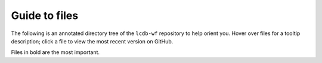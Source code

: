 .. _guide:

Guide to files
==============

The following is an annotated directory tree of the ``lcdb-wf`` repository to
help orient you. Hover over files for a tooltip description; click a file to
view the most recent version on GitHub.

Files in bold are the most important.

.. raw:: html

    <link rel="stylesheet" href="https://cdnjs.cloudflare.com/ajax/libs/balloon-css/0.2.4/balloon.min.css">

    <style>
    .dir {
        font-family: monospace;
        font-size: 1em;
    }
    .file {
        font-family: monospace;
        font-size: 0.8em;
    }
    .important {
        font-weight: bold;
    }
    .undoc {
        color: #888;
        }

    </style>
    
    <p style="margin:0px;"><a href="https://github.com/lcdb/lcdb-wf/blob/master//README.md" style="text-decoration:none;"><span class="file undoc">README.md</span></a></p>
    
    <p style="margin:0px;"><a href="https://github.com/lcdb/lcdb-wf/blob/master//references.snakefile" data-balloon=" The main workflow to generate references" data-balloon-pos="right" data-balloon-length="xlarge" style="text-decoration:none;"><span class="file important">references.snakefile</span></a></p>
    
    <p style="margin:0px;"><a href="https://github.com/lcdb/lcdb-wf/blob/master//rnaseq.snakefile" data-balloon=" The main workflow for performing RNA-seq analysis" data-balloon-pos="right" data-balloon-length="xlarge" style="text-decoration:none;"><span class="file important">rnaseq.snakefile</span></a></p>
    
    <p style="margin:0px;"><a href="https://github.com/lcdb/lcdb-wf/blob/master//4c.snakefile" data-balloon=" Worflow for 4C analysis using 4C-ker" data-balloon-pos="right" data-balloon-length="xlarge" style="text-decoration:none;"><span class="file important">4c.snakefile</span></a></p>
    
    <p style="margin:0px;"><a href="https://github.com/lcdb/lcdb-wf/blob/master//requirements.txt" data-balloon=" Dependencies required for running lcdb-wf" data-balloon-pos="right" data-balloon-length="xlarge" style="text-decoration:none;"><span class="file">requirements.txt</span></a></p>
    
    <p style="margin:0px;"><a href="https://github.com/lcdb/lcdb-wf/blob/master//.travis.yml" style="text-decoration:none;"><span class="file undoc">.travis.yml</span></a></p>
    
    <p style="margin:0px;"><a href="https://github.com/lcdb/lcdb-wf/blob/master//.buildkite/" style="text-decoration:none;"><span class="dir undoc">.buildkite/</span></a></p>
    
    <p style="margin:0px;"><a href="https://github.com/lcdb/lcdb-wf/blob/master//.buildkite/pipeline.yml" style="text-decoration:none;"><span class="file undoc">&nbsp;&nbsp;&nbsp;pipeline.yml</span></a></p>
    
    <p style="margin:0px;"><a href="https://github.com/lcdb/lcdb-wf/blob/master//ci/" data-balloon=" Tools for managing the continuous integration tests" data-balloon-pos="right" data-balloon-length="xlarge" style="text-decoration:none;"><span class="dir">ci/</span></a></p>
    
    <p style="margin:0px;"><a href="https://github.com/lcdb/lcdb-wf/blob/master//ci/build-docs.sh" data-balloon=" Builds documentation on travis-ci and automatically pushes to the gh-pages branch on github" data-balloon-pos="right" data-balloon-length="xlarge" style="text-decoration:none;"><span class="file">&nbsp;&nbsp;&nbsp;build-docs.sh</span></a></p>
    
    <p style="margin:0px;"><a href="https://github.com/lcdb/lcdb-wf/blob/master//ci/dependency_consistency.py" data-balloon=" Helper script for consistently updating dependencies of wrappers and requirements.txt." data-balloon-pos="right" data-balloon-length="xlarge" style="text-decoration:none;"><span class="file">&nbsp;&nbsp;&nbsp;dependency_consistency.py</span></a></p>
    
    <p style="margin:0px;"><a href="https://github.com/lcdb/lcdb-wf/blob/master//ci/get-data.py" data-balloon=" Script for downloading example data." data-balloon-pos="right" data-balloon-length="xlarge" style="text-decoration:none;"><span class="file important">&nbsp;&nbsp;&nbsp;get-data.py</span></a></p>
    
    <p style="margin:0px;"><a href="https://github.com/lcdb/lcdb-wf/blob/master//ci/key.enc" data-balloon=" Encoded private key that allows pushing to github from travis-ci" data-balloon-pos="right" data-balloon-length="xlarge" style="text-decoration:none;"><span class="file">&nbsp;&nbsp;&nbsp;key.enc</span></a></p>
    
    <p style="margin:0px;"><a href="https://github.com/lcdb/lcdb-wf/blob/master//ci/travis-run.sh" data-balloon=" Runs tests on travis-ci" data-balloon-pos="right" data-balloon-length="xlarge" style="text-decoration:none;"><span class="file">&nbsp;&nbsp;&nbsp;travis-run.sh</span></a></p>
    
    <p style="margin:0px;"><a href="https://github.com/lcdb/lcdb-wf/blob/master//ci/travis-setup.sh" data-balloon=" Sets up environment on travis-ci" data-balloon-pos="right" data-balloon-length="xlarge" style="text-decoration:none;"><span class="file">&nbsp;&nbsp;&nbsp;travis-setup.sh</span></a></p>
    
    <p style="margin:0px;"><a href="https://github.com/lcdb/lcdb-wf/blob/master//config/" data-balloon=" This directory contains various configuration files used by the workflows" data-balloon-pos="right" data-balloon-length="xlarge" style="text-decoration:none;"><span class="dir important">config/</span></a></p>
    
    <p style="margin:0px;"><a href="https://github.com/lcdb/lcdb-wf/blob/master//config/sampletable.tsv" data-balloon=" Table of sample metadata" data-balloon-pos="right" data-balloon-length="xlarge" style="text-decoration:none;"><span class="file important">&nbsp;&nbsp;&nbsp;sampletable.tsv</span></a></p>
    
    <p style="margin:0px;"><a href="https://github.com/lcdb/lcdb-wf/blob/master//config/config.yml" data-balloon=" Main config file" data-balloon-pos="right" data-balloon-length="xlarge" style="text-decoration:none;"><span class="file important">&nbsp;&nbsp;&nbsp;config.yml</span></a></p>
    
    <p style="margin:0px;"><a href="https://github.com/lcdb/lcdb-wf/blob/master//config/clusterconfig.yaml" data-balloon=" Example cluster config file for running jobs on a cluster." data-balloon-pos="right" data-balloon-length="xlarge" style="text-decoration:none;"><span class="file important">&nbsp;&nbsp;&nbsp;clusterconfig.yaml</span></a></p>
    
    <p style="margin:0px;"><a href="https://github.com/lcdb/lcdb-wf/blob/master//config/4c-sampletable.tsv" data-balloon=" Example sampletable for running a 4C analysis" data-balloon-pos="right" data-balloon-length="xlarge" style="text-decoration:none;"><span class="file">&nbsp;&nbsp;&nbsp;4c-sampletable.tsv</span></a></p>
    
    <p style="margin:0px;"><a href="https://github.com/lcdb/lcdb-wf/blob/master//config/envs/" data-balloon=" Conda environment definitions for per-rule environments that are not already a wrapper" data-balloon-pos="right" data-balloon-length="xlarge" style="text-decoration:none;"><span class="dir">&nbsp;&nbsp;&nbsp;envs/</span></a></p>
    
    <p style="margin:0px;"><a href="https://github.com/lcdb/lcdb-wf/blob/master//config/envs/4c.yaml" data-balloon=" 4C workflow environment" data-balloon-pos="right" data-balloon-length="xlarge" style="text-decoration:none;"><span class="file">&nbsp;&nbsp;&nbsp;&nbsp;&nbsp;&nbsp;4c.yaml</span></a></p>
    
    <p style="margin:0px;"><a href="https://github.com/lcdb/lcdb-wf/blob/master//config/envs/annotationdbi.yaml" data-balloon=" Environment for building TSCs from AnnotationDbi tables" data-balloon-pos="right" data-balloon-length="xlarge" style="text-decoration:none;"><span class="file">&nbsp;&nbsp;&nbsp;&nbsp;&nbsp;&nbsp;annotationdbi.yaml</span></a></p>
    
    <p style="margin:0px;"><a href="https://github.com/lcdb/lcdb-wf/blob/master//config/envs/references_env.yml" data-balloon=" Global environment for the references workflow" data-balloon-pos="right" data-balloon-length="xlarge" style="text-decoration:none;"><span class="file">&nbsp;&nbsp;&nbsp;&nbsp;&nbsp;&nbsp;references_env.yml</span></a></p>
    
    <p style="margin:0px;"><a href="https://github.com/lcdb/lcdb-wf/blob/master//config/envs/R_rnaseq.yaml" data-balloon=" Environment for running RNA-seq differential expression" data-balloon-pos="right" data-balloon-length="xlarge" style="text-decoration:none;"><span class="file">&nbsp;&nbsp;&nbsp;&nbsp;&nbsp;&nbsp;R_rnaseq.yaml</span></a></p>
    
    <p style="margin:0px;"><a href="https://github.com/lcdb/lcdb-wf/blob/master//config/multiqc_config.yaml" data-balloon=" Config file with additional settings for running MultiQC" data-balloon-pos="right" data-balloon-length="xlarge" style="text-decoration:none;"><span class="file">&nbsp;&nbsp;&nbsp;multiqc_config.yaml</span></a></p>
    
    <p style="margin:0px;"><a href="https://github.com/lcdb/lcdb-wf/blob/master//config/test_4c_config.yaml" data-balloon=" Test config for 4C" data-balloon-pos="right" data-balloon-length="xlarge" style="text-decoration:none;"><span class="file">&nbsp;&nbsp;&nbsp;test_4c_config.yaml</span></a></p>
    
    <p style="margin:0px;"><a href="https://github.com/lcdb/lcdb-wf/blob/master//config/test_config.yaml" data-balloon=" Test config for rnaseq" data-balloon-pos="right" data-balloon-length="xlarge" style="text-decoration:none;"><span class="file">&nbsp;&nbsp;&nbsp;test_config.yaml</span></a></p>
    
    <p style="margin:0px;"><a href="https://github.com/lcdb/lcdb-wf/blob/master//downstream/" style="text-decoration:none;"><span class="dir undoc">downstream/</span></a></p>
    
    <p style="margin:0px;"><a href="https://github.com/lcdb/lcdb-wf/blob/master//downstream/4c.R" data-balloon=" R script called by 4c.snakefile" data-balloon-pos="right" data-balloon-length="xlarge" style="text-decoration:none;"><span class="file important">&nbsp;&nbsp;&nbsp;4c.R</span></a></p>
    
    <p style="margin:0px;"><a href="https://github.com/lcdb/lcdb-wf/blob/master//downstream/rnaseq.Rmd" data-balloon=" Rmd file called by rnaseq.snakefile" data-balloon-pos="right" data-balloon-length="xlarge" style="text-decoration:none;"><span class="file important">&nbsp;&nbsp;&nbsp;rnaseq.Rmd</span></a></p>
    
    <p style="margin:0px;"><a href="https://github.com/lcdb/lcdb-wf/blob/master//downstream/rnaseq-requirements.txt" style="text-decoration:none;"><span class="file undoc">&nbsp;&nbsp;&nbsp;rnaseq-requirements.txt</span></a></p>
    
    <p style="margin:0px;"><a href="https://github.com/lcdb/lcdb-wf/blob/master//include/" style="text-decoration:none;"><span class="dir undoc">include/</span></a></p>
    
    <p style="margin:0px;"><a href="https://github.com/lcdb/lcdb-wf/blob/master//include/adapters.fa" data-balloon=" Used in the cutadapt rules." data-balloon-pos="right" data-balloon-length="xlarge" style="text-decoration:none;"><span class="file">&nbsp;&nbsp;&nbsp;adapters.fa</span></a></p>
    
    <p style="margin:0px;"><a href="https://github.com/lcdb/lcdb-wf/blob/master//include/WRAPPER_SLURM" data-balloon=" Wrapper script to submit jobs to a SLURM cluster" data-balloon-pos="right" data-balloon-length="xlarge" style="text-decoration:none;"><span class="file important">&nbsp;&nbsp;&nbsp;WRAPPER_SLURM</span></a></p>
    
    <p style="margin:0px;"><a href="https://github.com/lcdb/lcdb-wf/blob/master//lib/" data-balloon=" Directory of utilities used by the workflows" data-balloon-pos="right" data-balloon-length="xlarge" style="text-decoration:none;"><span class="dir">lib/</span></a></p>
    
    <p style="margin:0px;"><a href="https://github.com/lcdb/lcdb-wf/blob/master//lib/common.py" data-balloon=" The main module of utilities" data-balloon-pos="right" data-balloon-length="xlarge" style="text-decoration:none;"><span class="file">&nbsp;&nbsp;&nbsp;common.py</span></a></p>
    
    <p style="margin:0px;"><a href="https://github.com/lcdb/lcdb-wf/blob/master//lib/fourc/" data-balloon=" 4C-specific utilities and scripts" data-balloon-pos="right" data-balloon-length="xlarge" style="text-decoration:none;"><span class="dir">&nbsp;&nbsp;&nbsp;fourc/</span></a></p>
    
    <p style="margin:0px;"><a href="https://github.com/lcdb/lcdb-wf/blob/master//lib/fourc/bedgraph_to_bigwig.py" style="text-decoration:none;"><span class="file undoc">&nbsp;&nbsp;&nbsp;&nbsp;&nbsp;&nbsp;bedgraph_to_bigwig.py</span></a></p>
    
    <p style="margin:0px;"><a href="https://github.com/lcdb/lcdb-wf/blob/master//lib/fourc/find-up-dn.py" style="text-decoration:none;"><span class="file undoc">&nbsp;&nbsp;&nbsp;&nbsp;&nbsp;&nbsp;find-up-dn.py</span></a></p>
    
    <p style="margin:0px;"><a href="https://github.com/lcdb/lcdb-wf/blob/master//lib/postprocess/" data-balloon=" A package for post-processing references after they are downloaded." data-balloon-pos="right" data-balloon-length="xlarge" style="text-decoration:none;"><span class="dir important">&nbsp;&nbsp;&nbsp;postprocess/</span></a></p>
    
    <p style="margin:0px;"><a href="https://github.com/lcdb/lcdb-wf/blob/master//lib/postprocess/adapters.py" style="text-decoration:none;"><span class="file undoc">&nbsp;&nbsp;&nbsp;&nbsp;&nbsp;&nbsp;adapters.py</span></a></p>
    
    <p style="margin:0px;"><a href="https://github.com/lcdb/lcdb-wf/blob/master//lib/postprocess/dicty.py" style="text-decoration:none;"><span class="file undoc">&nbsp;&nbsp;&nbsp;&nbsp;&nbsp;&nbsp;dicty.py</span></a></p>
    
    <p style="margin:0px;"><a href="https://github.com/lcdb/lcdb-wf/blob/master//lib/postprocess/dm6.py" style="text-decoration:none;"><span class="file undoc">&nbsp;&nbsp;&nbsp;&nbsp;&nbsp;&nbsp;dm6.py</span></a></p>
    
    <p style="margin:0px;"><a href="https://github.com/lcdb/lcdb-wf/blob/master//lib/postprocess/erccFisher.py" style="text-decoration:none;"><span class="file undoc">&nbsp;&nbsp;&nbsp;&nbsp;&nbsp;&nbsp;erccFisher.py</span></a></p>
    
    <p style="margin:0px;"><a href="https://github.com/lcdb/lcdb-wf/blob/master//lib/postprocess/ercc.py" style="text-decoration:none;"><span class="file undoc">&nbsp;&nbsp;&nbsp;&nbsp;&nbsp;&nbsp;ercc.py</span></a></p>
    
    <p style="margin:0px;"><a href="https://github.com/lcdb/lcdb-wf/blob/master//lib/postprocess/hg19.py" style="text-decoration:none;"><span class="file undoc">&nbsp;&nbsp;&nbsp;&nbsp;&nbsp;&nbsp;hg19.py</span></a></p>
    
    <p style="margin:0px;"><a href="https://github.com/lcdb/lcdb-wf/blob/master//lib/postprocess/hg38.py" style="text-decoration:none;"><span class="file undoc">&nbsp;&nbsp;&nbsp;&nbsp;&nbsp;&nbsp;hg38.py</span></a></p>
    
    <p style="margin:0px;"><a href="https://github.com/lcdb/lcdb-wf/blob/master//lib/postprocess/__init__.py" style="text-decoration:none;"><span class="file undoc">&nbsp;&nbsp;&nbsp;&nbsp;&nbsp;&nbsp;__init__.py</span></a></p>
    
    <p style="margin:0px;"><a href="https://github.com/lcdb/lcdb-wf/blob/master//lib/postprocess/merge.py" style="text-decoration:none;"><span class="file undoc">&nbsp;&nbsp;&nbsp;&nbsp;&nbsp;&nbsp;merge.py</span></a></p>
    
    <p style="margin:0px;"><a href="https://github.com/lcdb/lcdb-wf/blob/master//lib/postprocess/phix.py" style="text-decoration:none;"><span class="file undoc">&nbsp;&nbsp;&nbsp;&nbsp;&nbsp;&nbsp;phix.py</span></a></p>
    
    <p style="margin:0px;"><a href="https://github.com/lcdb/lcdb-wf/blob/master//lib/postprocess/sacCer3.py" style="text-decoration:none;"><span class="file undoc">&nbsp;&nbsp;&nbsp;&nbsp;&nbsp;&nbsp;sacCer3.py</span></a></p>
    
    <p style="margin:0px;"><a href="https://github.com/lcdb/lcdb-wf/blob/master//make_trackhub.py" style="text-decoration:none;"><span class="file undoc">make_trackhub.py</span></a></p>
    
    <p style="margin:0px;"><a href="https://github.com/lcdb/lcdb-wf/blob/master//wrappers/" style="text-decoration:none;"><span class="dir undoc">wrappers/</span></a></p>
    
    <p style="margin:0px;"><a href="https://github.com/lcdb/lcdb-wf/blob/master//wrappers/.gitignore" style="text-decoration:none;"><span class="file undoc">&nbsp;&nbsp;&nbsp;.gitignore</span></a></p>
    
    <p style="margin:0px;"><a href="https://github.com/lcdb/lcdb-wf/blob/master//wrappers/LICENSE" style="text-decoration:none;"><span class="file undoc">&nbsp;&nbsp;&nbsp;LICENSE</span></a></p>
    
    <p style="margin:0px;"><a href="https://github.com/lcdb/lcdb-wf/blob/master//wrappers/README.md" style="text-decoration:none;"><span class="file undoc">&nbsp;&nbsp;&nbsp;README.md</span></a></p>
    
    <p style="margin:0px;"><a href="https://github.com/lcdb/lcdb-wf/blob/master//wrappers/test/" data-balloon=" Main test directory for wrappers" data-balloon-pos="right" data-balloon-length="xlarge" style="text-decoration:none;"><span class="dir">&nbsp;&nbsp;&nbsp;test/</span></a></p>
    
    <p style="margin:0px;"><a href="https://github.com/lcdb/lcdb-wf/blob/master//wrappers/test/conftest.py" data-balloon=" Fixtures are imported here and used across py.test tests" data-balloon-pos="right" data-balloon-length="xlarge" style="text-decoration:none;"><span class="file">&nbsp;&nbsp;&nbsp;&nbsp;&nbsp;&nbsp;conftest.py</span></a></p>
    
    <p style="margin:0px;"><a href="https://github.com/lcdb/lcdb-wf/blob/master//wrappers/test/raw_data_fixtures.py" data-balloon=" Fixtures for downloading example data" data-balloon-pos="right" data-balloon-length="xlarge" style="text-decoration:none;"><span class="file">&nbsp;&nbsp;&nbsp;&nbsp;&nbsp;&nbsp;raw_data_fixtures.py</span></a></p>
    
    <p style="margin:0px;"><a href="https://github.com/lcdb/lcdb-wf/blob/master//wrappers/test/test_atropos.py" style="text-decoration:none;"><span class="file undoc">&nbsp;&nbsp;&nbsp;&nbsp;&nbsp;&nbsp;test_atropos.py</span></a></p>
    
    <p style="margin:0px;"><a href="https://github.com/lcdb/lcdb-wf/blob/master//wrappers/test/test_bowtie2.py" style="text-decoration:none;"><span class="file undoc">&nbsp;&nbsp;&nbsp;&nbsp;&nbsp;&nbsp;test_bowtie2.py</span></a></p>
    
    <p style="margin:0px;"><a href="https://github.com/lcdb/lcdb-wf/blob/master//wrappers/test/test_cutadapt.py" style="text-decoration:none;"><span class="file undoc">&nbsp;&nbsp;&nbsp;&nbsp;&nbsp;&nbsp;test_cutadapt.py</span></a></p>
    
    <p style="margin:0px;"><a href="https://github.com/lcdb/lcdb-wf/blob/master//wrappers/test/test_deeptools.py" style="text-decoration:none;"><span class="file undoc">&nbsp;&nbsp;&nbsp;&nbsp;&nbsp;&nbsp;test_deeptools.py</span></a></p>
    
    <p style="margin:0px;"><a href="https://github.com/lcdb/lcdb-wf/blob/master//wrappers/test/test_demo.py" style="text-decoration:none;"><span class="file undoc">&nbsp;&nbsp;&nbsp;&nbsp;&nbsp;&nbsp;test_demo.py</span></a></p>
    
    <p style="margin:0px;"><a href="https://github.com/lcdb/lcdb-wf/blob/master//wrappers/test/test_dupradar.py" style="text-decoration:none;"><span class="file undoc">&nbsp;&nbsp;&nbsp;&nbsp;&nbsp;&nbsp;test_dupradar.py</span></a></p>
    
    <p style="margin:0px;"><a href="https://github.com/lcdb/lcdb-wf/blob/master//wrappers/test/test_fastqc.py" style="text-decoration:none;"><span class="file undoc">&nbsp;&nbsp;&nbsp;&nbsp;&nbsp;&nbsp;test_fastqc.py</span></a></p>
    
    <p style="margin:0px;"><a href="https://github.com/lcdb/lcdb-wf/blob/master//wrappers/test/test_fastq_screen.py" style="text-decoration:none;"><span class="file undoc">&nbsp;&nbsp;&nbsp;&nbsp;&nbsp;&nbsp;test_fastq_screen.py</span></a></p>
    
    <p style="margin:0px;"><a href="https://github.com/lcdb/lcdb-wf/blob/master//wrappers/test/test_featurecounts.py" style="text-decoration:none;"><span class="file undoc">&nbsp;&nbsp;&nbsp;&nbsp;&nbsp;&nbsp;test_featurecounts.py</span></a></p>
    
    <p style="margin:0px;"><a href="https://github.com/lcdb/lcdb-wf/blob/master//wrappers/test/test_hisat2.py" style="text-decoration:none;"><span class="file undoc">&nbsp;&nbsp;&nbsp;&nbsp;&nbsp;&nbsp;test_hisat2.py</span></a></p>
    
    <p style="margin:0px;"><a href="https://github.com/lcdb/lcdb-wf/blob/master//wrappers/test/test_kallisto.py" style="text-decoration:none;"><span class="file undoc">&nbsp;&nbsp;&nbsp;&nbsp;&nbsp;&nbsp;test_kallisto.py</span></a></p>
    
    <p style="margin:0px;"><a href="https://github.com/lcdb/lcdb-wf/blob/master//wrappers/test/test_multiqc.py" style="text-decoration:none;"><span class="file undoc">&nbsp;&nbsp;&nbsp;&nbsp;&nbsp;&nbsp;test_multiqc.py</span></a></p>
    
    <p style="margin:0px;"><a href="https://github.com/lcdb/lcdb-wf/blob/master//wrappers/test/test_picard.py" style="text-decoration:none;"><span class="file undoc">&nbsp;&nbsp;&nbsp;&nbsp;&nbsp;&nbsp;test_picard.py</span></a></p>
    
    <p style="margin:0px;"><a href="https://github.com/lcdb/lcdb-wf/blob/master//wrappers/test/test_rseqc.py" style="text-decoration:none;"><span class="file undoc">&nbsp;&nbsp;&nbsp;&nbsp;&nbsp;&nbsp;test_rseqc.py</span></a></p>
    
    <p style="margin:0px;"><a href="https://github.com/lcdb/lcdb-wf/blob/master//wrappers/test/test_salmon.py" style="text-decoration:none;"><span class="file undoc">&nbsp;&nbsp;&nbsp;&nbsp;&nbsp;&nbsp;test_salmon.py</span></a></p>
    
    <p style="margin:0px;"><a href="https://github.com/lcdb/lcdb-wf/blob/master//wrappers/test/test_samtools.py" style="text-decoration:none;"><span class="file undoc">&nbsp;&nbsp;&nbsp;&nbsp;&nbsp;&nbsp;test_samtools.py</span></a></p>
    
    <p style="margin:0px;"><a href="https://github.com/lcdb/lcdb-wf/blob/master//wrappers/test_toy.py" style="text-decoration:none;"><span class="file undoc">&nbsp;&nbsp;&nbsp;test_toy.py</span></a></p>
    
    <p style="margin:0px;"><a href="https://github.com/lcdb/lcdb-wf/blob/master//wrappers/test/utils.py" style="text-decoration:none;"><span class="file undoc">&nbsp;&nbsp;&nbsp;&nbsp;&nbsp;&nbsp;utils.py</span></a></p>
    
    <p style="margin:0px;"><a href="https://github.com/lcdb/lcdb-wf/blob/master//wrappers/wrappers/" data-balloon=" Wrappers directory of snakemake wrappers used among the workflows" data-balloon-pos="right" data-balloon-length="xlarge" style="text-decoration:none;"><span class="dir important">&nbsp;&nbsp;&nbsp;wrappers/</span></a></p>
    


